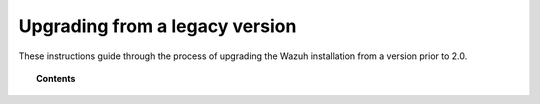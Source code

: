 .. Copyright (C) 2020 Wazuh, Inc.

.. _upgrading_wazuh_legacy:

Upgrading from a legacy version
===============================

These instructions guide through the process of upgrading the Wazuh installation from a version prior to 2.0.

.. topic:: Contents

    .. toctree::
       :maxdepth: 2

       upgrading-wazuh-manager
       upgrading-elastic-stack
       upgrading-wazuh-agent
